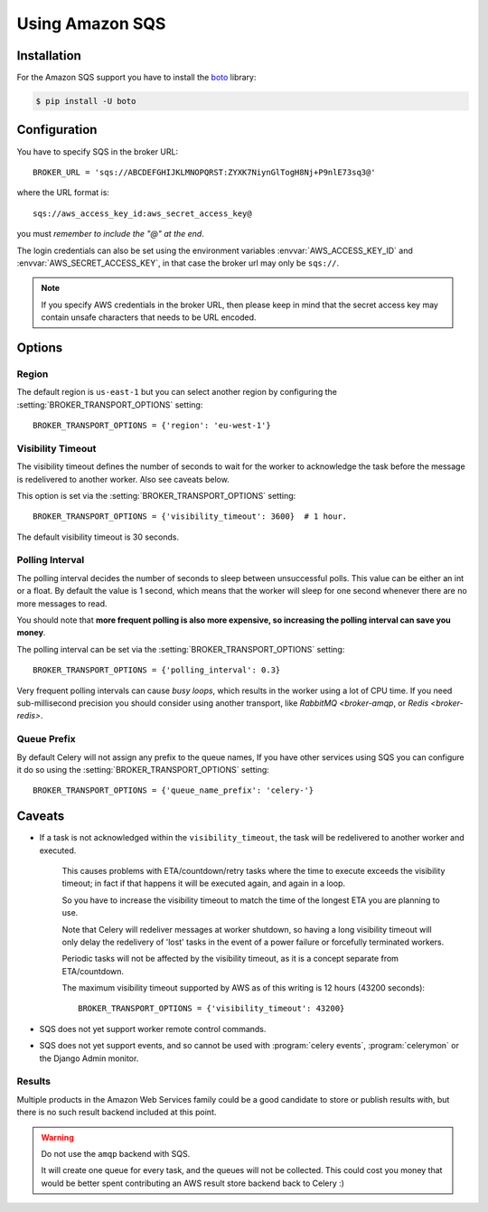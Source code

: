 .. _broker-sqs:

==================
 Using Amazon SQS
==================

.. _broker-sqs-installation:

Installation
============

For the Amazon SQS support you have to install the `boto`_ library:

.. code-block:: bash

    $ pip install -U boto

.. _boto:
    http://pypi.python.org/pypi/boto

.. _broker-sqs-configuration:

Configuration
=============

You have to specify SQS in the broker URL::

    BROKER_URL = 'sqs://ABCDEFGHIJKLMNOPQRST:ZYXK7NiynGlTogH8Nj+P9nlE73sq3@'

where the URL format is::

    sqs://aws_access_key_id:aws_secret_access_key@

you must *remember to include the "@" at the end*.

The login credentials can also be set using the environment variables
:envvar:`AWS_ACCESS_KEY_ID` and :envvar:`AWS_SECRET_ACCESS_KEY`,
in that case the broker url may only be ``sqs://``.

.. note::

    If you specify AWS credentials in the broker URL, then please keep in mind
    that the secret access key may contain unsafe characters that needs to be
    URL encoded.

Options
=======

Region
------

The default region is ``us-east-1`` but you can select another region
by configuring the :setting:`BROKER_TRANSPORT_OPTIONS` setting::

    BROKER_TRANSPORT_OPTIONS = {'region': 'eu-west-1'}

.. seealso::

    An overview of Amazon Web Services regions can be found here:

        http://aws.amazon.com/about-aws/globalinfrastructure/

Visibility Timeout
------------------

The visibility timeout defines the number of seconds to wait
for the worker to acknowledge the task before the message is redelivered
to another worker.  Also see caveats below.

This option is set via the :setting:`BROKER_TRANSPORT_OPTIONS` setting::

    BROKER_TRANSPORT_OPTIONS = {'visibility_timeout': 3600}  # 1 hour.

The default visibility timeout is 30 seconds.

Polling Interval
----------------

The polling interval decides the number of seconds to sleep between
unsuccessful polls.  This value can be either an int or a float.
By default the value is 1 second, which means that the worker will
sleep for one second whenever there are no more messages to read.

You should note that **more frequent polling is also more expensive, so increasing
the polling interval can save you money**.

The polling interval can be set via the :setting:`BROKER_TRANSPORT_OPTIONS`
setting::

    BROKER_TRANSPORT_OPTIONS = {'polling_interval': 0.3}

Very frequent polling intervals can cause *busy loops*, which results in the
worker using a lot of CPU time.  If you need sub-millisecond precision you
should consider using another transport, like `RabbitMQ <broker-amqp`,
or `Redis <broker-redis>`.

Queue Prefix
------------

By default Celery will not assign any prefix to the queue names,
If you have other services using SQS you can configure it do so
using the :setting:`BROKER_TRANSPORT_OPTIONS` setting::

    BROKER_TRANSPORT_OPTIONS = {'queue_name_prefix': 'celery-'}


.. _sqs-caveats:

Caveats
=======

- If a task is not acknowledged within the ``visibility_timeout``,
  the task will be redelivered to another worker and executed.

    This causes problems with ETA/countdown/retry tasks where the
    time to execute exceeds the visibility timeout; in fact if that
    happens it will be executed again, and again in a loop.

    So you have to increase the visibility timeout to match
    the time of the longest ETA you are planning to use.

    Note that Celery will redeliver messages at worker shutdown,
    so having a long visibility timeout will only delay the redelivery
    of 'lost' tasks in the event of a power failure or forcefully terminated
    workers.

    Periodic tasks will not be affected by the visibility timeout,
    as it is a concept separate from ETA/countdown.

    The maximum visibility timeout supported by AWS as of this writing
    is 12 hours (43200 seconds)::

        BROKER_TRANSPORT_OPTIONS = {'visibility_timeout': 43200}

- SQS does not yet support worker remote control commands.

- SQS does not yet support events, and so cannot be used with
  :program:`celery events`, :program:`celerymon` or the Django Admin
  monitor.

.. _sqs-results-configuration:

Results
-------

Multiple products in the Amazon Web Services family could be a good candidate
to store or publish results with, but there is no such result backend included
at this point.

.. warning::

    Do not use the ``amqp`` backend with SQS.

    It will create one queue for every task, and the queues will
    not be collected.  This could cost you money that would be better
    spent contributing an AWS result store backend back to Celery :)
